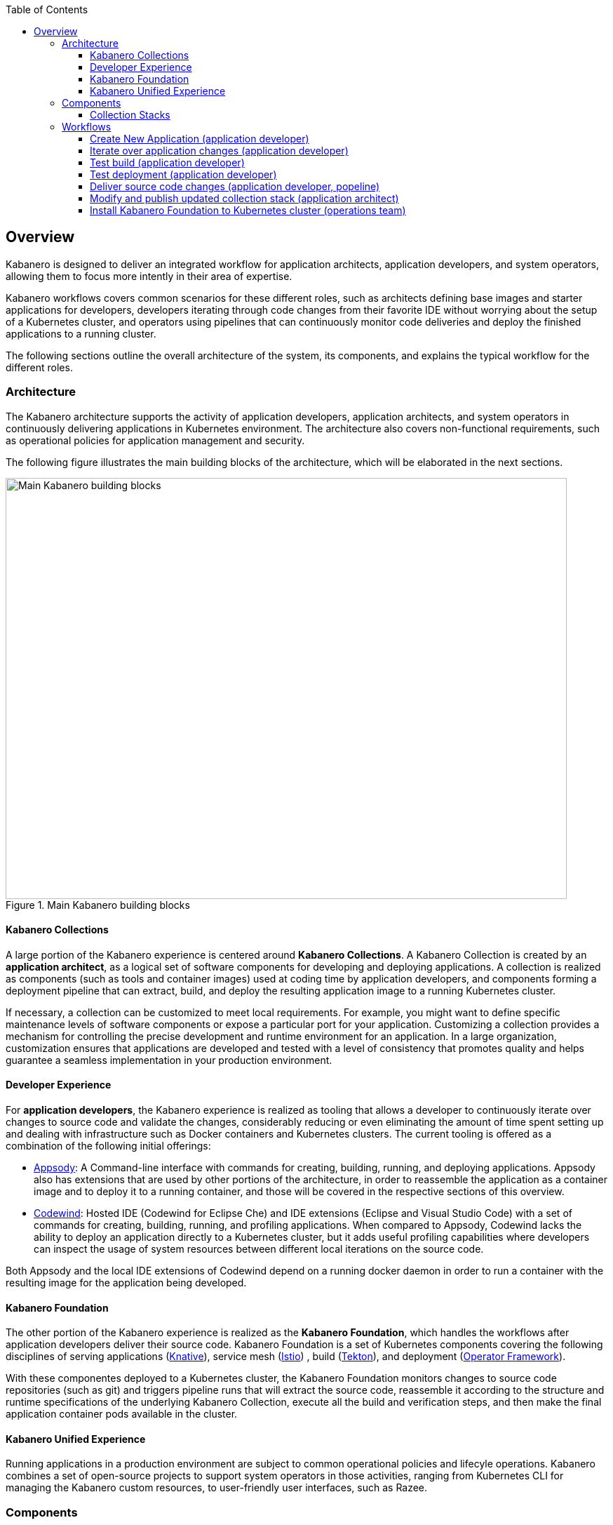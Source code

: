 :page-layout: general-reference
:page-doc-category: Getting Started
:page-title: Overview Guide
:linkattrs:
:toc:
:toclevels: 5
:page-published: false
== Overview

Kabanero is designed to deliver an integrated workflow for application architects, application developers, and system operators, allowing them to focus more intently in their area of expertise.

Kabanero workflows covers common scenarios for these different roles, such as architects defining base images and starter applications for developers, developers iterating through code changes from their favorite IDE without worrying about the setup of a Kubernetes cluster, and operators using pipelines that can continuously monitor code deliveries and deploy the finished applications to a running cluster.

The following sections outline the overall architecture of the system, its components, and explains the typical workflow for the different roles.

=== Architecture

The Kabanero architecture supports the activity of application developers, application architects, and system operators in continuously delivering applications in Kubernetes environment. The architecture also covers non-functional requirements, such as operational policies for application management and security.

The following figure illustrates the main building blocks of the architecture, which will be elaborated in the next sections. 

.Main Kabanero building blocks
image::./assets/architecture.png[Main Kabanero building blocks,800,600]


==== Kabanero Collections

A large portion of the Kabanero experience is centered around *Kabanero Collections*. A Kabanero Collection is created by an *application architect*, as a logical set of software components for developing and deploying applications. A collection is realized as components (such as tools and container images) used at coding time by application developers, and components forming a deployment pipeline that can extract, build, and deploy the resulting application image to a running Kubernetes cluster.

If necessary, a collection can be customized to meet local requirements. For example, you might want to define specific maintenance levels of software components or expose a particular port for your application. Customizing a collection provides a mechanism for controlling the precise development and runtime environment for an application. In a large organization, customization ensures that applications are developed and tested with a level of consistency that promotes quality and helps guarantee a seamless implementation in your production environment.

==== Developer Experience

For *application developers*, the Kabanero experience is realized as tooling that allows a developer to continuously iterate over changes to source code and validate the changes, considerably reducing or even eliminating the amount of time spent setting up and dealing with infrastructure such as Docker containers and Kubernetes clusters. The current tooling is offered as a combination of the following initial offerings:

* https://appsody.dev[Appsody]: A Command-line interface with commands for creating, building, running, and deploying applications. Appsody also has extensions that are used by other portions of the architecture, in order to reassemble the application as a container image and to deploy it to a running container, and those will be covered in the respective sections of this overview.

* https://www.eclipse.org/codewind/[Codewind]: Hosted IDE (Codewind for Eclipse Che) and IDE extensions (Eclipse and Visual Studio Code) with a set of commands for creating, building, running, and profiling applications. When compared to Appsody, Codewind lacks the ability to deploy an application directly to a Kubernetes cluster, but it adds useful profiling capabilities where developers can inspect the usage of system resources between different local iterations on the source code.

Both Appsody and the local IDE extensions of Codewind depend on a running docker daemon in order to run a container with the resulting image for the application being developed.

==== Kabanero Foundation

The other portion of the Kabanero experience is realized as the *Kabanero Foundation*, which handles the workflows after application developers deliver their source code. Kabanero Foundation is a set of Kubernetes components covering the following disciplines of serving applications (https://knative.dev/[Knative]), service mesh (https://istio.io/[Istio]) , build (https://cloud.google.com/tekton/[Tekton]), and deployment (https://github.com/operator-framework[Operator Framework]).

With these componentes deployed to a Kubernetes cluster, the Kabanero Foundation monitors changes to source code repositories (such as git) and triggers pipeline runs that will extract the source code, reassemble it according to the structure and runtime specifications of the underlying Kabanero Collection, execute all the build and verification steps, and then make the final application container pods available in the cluster.

==== Kabanero Unified Experience

Running applications in a production environment are subject to common operational policies and lifecyle operations. Kabanero combines a set of open-source projects to support system operators in those activities, ranging from Kubernetes CLI for managing the Kabanero custom resources, to user-friendly user interfaces, such as Razee.

=== Components

With the major aspects of the architecture covered in the previous section, we can take a deeper dive into the components of that architecture.

===== Collection Stacks

A *stack* is a single Kabanero Collection component shared between application development and application deployment activities, representing a container image designed, built, and published by the application architect, which can then be pulled in by application developers at their workstation and by the deployment pipeline upon code deliveries.

.Collection stacks
image::./assets/architecture-flow.png[Collection stacks,800,600]

Whereas a stack is ultimately realized as a plain container image, Kabanero specifies conventions for the internal structure of that image, with a clear separation between the portions of the stack that are common across all applications and the portions that are visible and editable by application developers. 

Those conventions for a collection stack are detailed in the https://appsody.dev/docs/stacks/stack-structure[Stack Structure] section of the https://appsody.dev/[Appsody website]. For the cross-applications portion of the stack, an application architect would make choices such as the base container image, the runtime framework for the programming language being targeted by the collection, the toolset for the runtime framework, the management choices for the running application, and many other choices not directly related to the functional aspects of the application.

The stack structure also contains at least one application template: a set of source code files matching the technology of the stack. A template is used by the client portion of Kabanero upon request by application developers to create the first version of an application. As examples, a template may contain an empty website and web folder with all the visual branding elements for an organization, whereas another template may contain an empty REST-based application secured by API keys.

Kabanero provides initial collections for the most popular software development frameworks, but it is expected that feedback from developers, regular upgrades, and ever-evolving organizational requirements start to drive the creation of custom collections or the updating of existing ones.

=== Workflows

The following sections contain concrete examples of how different roles would interact with Kabanero to achieve concrete goals.

.Application Developer and Application Architect workflows
image::./assets/jane_tekton_webhook_pic.png[Application Developer and Application Architect workflows,800,600]


==== Create New Application (application developer)

Assuming an organization has decided to begin with the initial collections shipped with Kabanero, an application developer would https://appsody.dev/docs/getting-started/installation[install Appsody] to its local system and lookup the collection and use the collection name to initialize a local directory with an initial application template. That activity is explained https://appsody.dev/docs/using-appsody/initializing-project[in detail] in the Appsody website, but can be summarized as follows

----

> appsody list
...
appsodyhub	nodejs-express    	0.2.6    	*simple, skaffold	Express web framework for Node.js 
...

> mkdir -p ~/workspace/myapp
> cd ~/workspace/myapp
> appsody init nodejs-express simple
----

==== Iterate over application changes (application developer)

As described in the https://appsody.dev/docs/stacks/stack-structure[Stack Structure] section of Appsody, besides the "Initialization" mode exercised during the creation of a new application, there are also "Rapid Local Development" and "Build and Deploy" modes, with the first mode being exercised the most during local application changes. The application architect designing that experience is expected to leverage the underlying framework capabilities to ensure code changes are reflected as quickly as possible. 

----

> appsody run
...
// Wait for the local container to indicate it is ready, typically via 
// console output

// Make code changes, test code changes

// If image indicates it cannot dynamically adopt one of the changes:
> appsody stop
> appsody run
..
----

Note that https://semver.org/[patches] to the Kabanero collection may be picked up between executions of "appsody run", triggering the download of the new base image for the stack. In the case of minor or major patches, the application architect is expected to notify application developers about the new release, its contents and implications to existing applications, at which point the application developers when to update the Kabanero metadata in the application directory to pick up these changes.


==== Test build (application developer)

An application stack can be setup differently between the "Rapid Local Development" and the "Build and Deploy" mode, so application developers can anticipate eventual problems in an actual pipeline deployment by running a local build before delivering their code changes.


----

> appsody build
...
// Wait for the local build container to indicate it the build was successful
// Address eventual problems and notify the application architect about the
// occurrence so that the stack can be enhanced to minimize or eliminate
// the source of common problems.
...
----


==== Test deployment (application developer)

Similarly to testing a local build, application developers can anticipate problems in an actual pipeline deployment by running a development Kubernetes environment before delivering their code changes.

----

> appsody deploy
...
// Wait for the deployment to inside it was successful
// Address eventual problems and notify the application architect about the
// occurrence so that the stack can be enhanced to minimize or eliminate
// the source of common problems.
...
----

Assuming the observance of proper controls and operational policies for the target Kubernetes cluster, "appsody deploy" can be used to deploy an application directly to that cluster. For actual production environments, access to the cluster will be reserved for an automated pipeline like the one included in Kabanero.

==== Deliver source code changes (application developer, popeline)

With all code modifications, local build, and local deployment in place, this is the culmination of a local development session, which ends with a code push towards the application source code repository.

At that point, Kabanero Foundation will detect the code delivery and execute a pipeline run towards the publication of the finished application.


==== Modify and publish updated collection stack (application architect)

After several iterations of the previous workflows, application developers will have provided valuable feedback to the application architect responsible for a given collection.

The overall process for modifying a stack is well explained in the https://appsody.dev/docs/stacks/stacks-overview[corresponding section] of the Appsody website.

At this point, the application architect must judge the nature of the changes in regards to proper https://semver.org/[semantic versioning] and decide the new version number for the stack. Kabanero collections are expected to have application templates set to adopt all new patches automatically, but set to require a manual change to the Kabanero metadata stored in the application directory in order to adopt up minor and major versions. 

Once the decision about the new version is made. the collection must be published to the remote location hosting the collection, a process described in this 
https://github.com/appsody/stacks/blob/master/RELEASE.md#appsody-stacks-release-process---technical-overview[technical overview document].


==== Install Kabanero Foundation to Kubernetes cluster (operations team)

This is more of an activity than a workflow, though some interaction is expected between the application architect and the operations team in order to align the cluster configuration with the application requirements.




